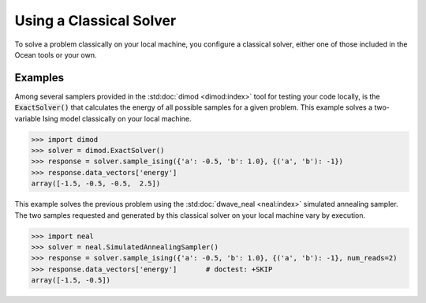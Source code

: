 .. _cpu:

========================
Using a Classical Solver
========================

To solve a problem classically on your local machine, you configure a classical solver,
either one of those included in the Ocean tools or your own.

Examples
========

Among several samplers provided in the :std:doc:`dimod <dimod:index>`
tool for testing your code locally, is the :code:`ExactSolver()` that calculates the energy of all
possible samples for a given problem. This example solves a two-variable Ising model
classically on your local machine.

.. code-block:: python

   >>> import dimod
   >>> solver = dimod.ExactSolver()
   >>> response = solver.sample_ising({'a': -0.5, 'b': 1.0}, {('a', 'b'): -1})
   >>> response.data_vectors['energy']
   array([-1.5, -0.5, -0.5,  2.5])

This example solves the previous problem using the :std:doc:`dwave_neal <neal:index>`
simulated annealing sampler.
The two samples requested and generated by this classical solver on your local machine
vary by execution.

.. code-block:: python

   >>> import neal
   >>> solver = neal.SimulatedAnnealingSampler()
   >>> response = solver.sample_ising({'a': -0.5, 'b': 1.0}, {('a', 'b'): -1}, num_reads=2)
   >>> response.data_vectors['energy']       # doctest: +SKIP
   array([-1.5, -0.5])
